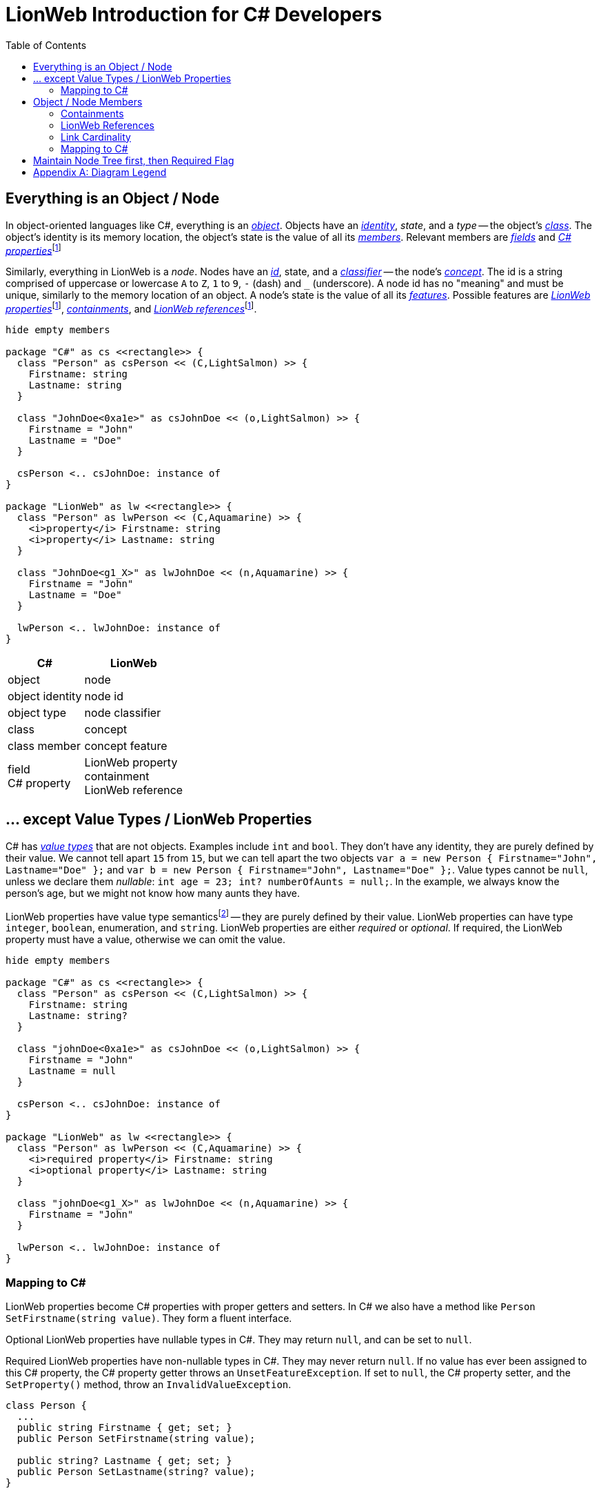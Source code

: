 :cs: C#
:underscore: _
:fn-prefix: pass:quotes[footnote:prefix[We use the term _property_ both in C# context and LionWeb context. Thus, we'll always qualify it with C# or LionWeb prefix. The same applies to the term _reference_.]]
= LionWeb Introduction for C# Developers
:toc:

== Everything is an Object / Node
In object-oriented languages like C#, everything is an
https://learn.microsoft.com/en-us/dotnet/csharp/fundamentals/object-oriented/objects[_object_].
Objects have an
https://learn.microsoft.com/en-us/dotnet/csharp/fundamentals/object-oriented/objects#object-identity-vs-value-equality[_identity_], _state_, and a _type_ -- the object's
https://learn.microsoft.com/en-us/dotnet/csharp/fundamentals/types/classes[_class_].
The object's identity is its memory location, the object's state is the value of all its https://learn.microsoft.com/en-us/dotnet/csharp/fundamentals/object-oriented/#members[_members_].
Relevant members are https://learn.microsoft.com/en-us/dotnet/csharp/programming-guide/classes-and-structs/fields[_fields_] and https://learn.microsoft.com/en-us/dotnet/csharp/programming-guide/classes-and-structs/properties[_{cs} properties_]{fn-prefix}

Similarly, everything in LionWeb is a _node_. Nodes have an
https://lionweb.io/specification/metametamodel/metametamodel.html#identifiers[_id_], state, and a
https://lionweb.io/specification/metametamodel/metametamodel.html#Classifier[_classifier_] -- the node's
https://lionweb.io/specification/metametamodel/metametamodel.html#Concept[_concept_].
The id is a string comprised of uppercase or lowercase `A` to `Z`, `1` to `9`, `-` (dash) and `{underscore}` (underscore). 
A node id has no "meaning" and must be unique, similarly to the memory location of an object.
A node's state is the value of all its
https://lionweb.io/specification/metametamodel/metametamodel.html#Feature[_features_].
Possible features are
https://lionweb.io/specification/metametamodel/metametamodel.html#Property[_LionWeb properties_]{fn-prefix},
https://lionweb.io/specification/metametamodel/metametamodel.html#Containment[_containments_], and
https://lionweb.io/specification/metametamodel/metametamodel.html#Reference[_LionWeb references_]{fn-prefix}.

[plantuml, nodes, svg]
----
hide empty members

package "C#" as cs <<rectangle>> {
  class "Person" as csPerson << (C,LightSalmon) >> {
    Firstname: string
    Lastname: string
  }
  
  class "JohnDoe<0xa1e>" as csJohnDoe << (o,LightSalmon) >> {
    Firstname = "John"
    Lastname = "Doe"
  }
  
  csPerson <.. csJohnDoe: instance of
}

package "LionWeb" as lw <<rectangle>> {
  class "Person" as lwPerson << (C,Aquamarine) >> {
    <i>property</i> Firstname: string
    <i>property</i> Lastname: string
  }
  
  class "JohnDoe<g1_X>" as lwJohnDoe << (n,Aquamarine) >> {
    Firstname = "John"
    Lastname = "Doe"
  }
  
  lwPerson <.. lwJohnDoe: instance of
}
----

[%autowidth,cols="a,a"]
|===
|C# |LionWeb

|object |node
|object identity |node id
|object type |node classifier
|class |concept
|class member |concept feature
|field  +
C# property
|LionWeb property  +
containment  +
LionWeb reference
|===

== ... except Value Types / LionWeb Properties
C# has https://learn.microsoft.com/en-us/dotnet/csharp/language-reference/builtin-types/value-types[_value types_] that are not objects.
Examples include `int` and `bool`.
They don't have any identity, they are purely defined by their value.
We cannot tell apart `15` from `15`, but we can tell apart the two objects `var a = new Person { Firstname="John", Lastname="Doe" };` and `var b = new Person { Firstname="John", Lastname="Doe" };`.
Value types cannot be `null`, unless we declare them _nullable_: `int age = 23; int? numberOfAunts = null;`.
In the example, we always know the person's age, but we might not know how many aunts they have.

LionWeb properties have value type semanticsfootnote:[Value type _semantics_ because C# `string` is not a value type.] -- they are purely defined by their value. 
LionWeb properties can have type `integer`, `boolean`, enumeration, and `string`.
LionWeb properties are either _required_ or _optional_.
If required, the LionWeb property must have a value, otherwise we can omit the value.

[plantuml, properties, svg]
----
hide empty members

package "C#" as cs <<rectangle>> {
  class "Person" as csPerson << (C,LightSalmon) >> {
    Firstname: string
    Lastname: string?
  }
  
  class "johnDoe<0xa1e>" as csJohnDoe << (o,LightSalmon) >> {
    Firstname = "John"
    Lastname = null
  }
  
  csPerson <.. csJohnDoe: instance of
}

package "LionWeb" as lw <<rectangle>> {
  class "Person" as lwPerson << (C,Aquamarine) >> {
    <i>required property</i> Firstname: string
    <i>optional property</i> Lastname: string
  }
  
  class "johnDoe<g1_X>" as lwJohnDoe << (n,Aquamarine) >> {
    Firstname = "John"
  }
  
  lwPerson <.. lwJohnDoe: instance of
}
----

=== Mapping to C#
LionWeb properties become C# properties with proper getters and setters.
In C# we also have a method like `Person SetFirstname(string value)`.
They form a fluent interface.

Optional LionWeb properties have nullable types in C#.
They may return `null`, and can be set to `null`.

Required LionWeb properties have non-nullable types in C#.
They may never return `null`.
If no value has ever been assigned to this C# property, the C# property getter throws an `UnsetFeatureException`.
If set to `null`, the C# property setter, and the `SetProperty()` method, throw an `InvalidValueException`.

[source, csharp]
----
class Person {
  ...
  public string Firstname { get; set; }
  public Person SetFirstname(string value);
    
  public string? Lastname { get; set; }
  public Person SetLastname(string? value);  
}

...

Person johnDoe = new Person("g1_X");

johnDoe.Firstname;           // throws UnsetFeatureException

johnDoe
  .SetFirstname("John")
  .SetLastname("Doe");

johnDoe.Firstname = null;    // throws InvalidValueException
johnDoe.SetFirstname(null);  // throws InvalidValueException
----

[%autowidth,cols="a,a"]
|===
|C# |LionWeb

|`int` type |`integer` property type
|`bool` type |`boolean` property type
|`string` type |`string` property type
|enum |enumeration
|nullable type |optional feature
|non-nullable type |required feature
|===

== Object / Node Members
C# always uses
https://learn.microsoft.com/en-us/dotnet/csharp/language-reference/keywords/reference-types[_C# references_] to connect objects.
A `Person` object uses C# references to connect to both the person's `Heart` object and their aunts' objects.
We cannot "delete" an object, but we can cut all C# references to it -- eventually the garbage collector will delete the object once all C# references to it are unset.

In LionWeb we have two different ways to connect nodes.
A `Person` node _contains_ its `Heart` node, but uses a _LionWeb reference_ to connect to the persons' aunts' nodes.
Both _containment_ and _LionWeb reference_ are a _link_.

[plantuml, containments, svg]
----
hide empty members

package "C#" as cs <<rectangle>> {
  class "Person" as csPerson << (C,LightSalmon) >> {
  }
  csPerson -> csPerson: aunts
  csHeart <- csPerson: heart  

  class "Heart" as csHeart << (C,LightSalmon) >> {
  }

  class "John<0xa1e>" as csJohn << (o,LightSalmon) >> {
  }
  csPerson <.. csJohn

  class "John's heart<0x4e4>" as csJohnHeart << (o,LightSalmon) >> {
  }
  csHeart <.. csJohnHeart

  class "Sid<0x221>" as csSid << (o,LightSalmon) >> {
  }
  csPerson <.. csSid

 csJohn -> csJohnHeart: heart
 csJohn -> csSid: aunts
}

package "LionWeb" as lw <<rectangle>> {
  class "Person" as lwPerson << (C,Aquamarine) >> {
  }
  lwPerson o-> lwPerson: aunts
  lwHeart <-* lwPerson: heart  

  class "Heart" as lwHeart << (C,Aquamarine) >> {
  }

  class "John<g1_X>" as lwJohn << (n,Aquamarine) >> {
  }
  lwPerson <.. lwJohn

  class "John's heart<hhh>" as lwJohnHeart << (n,Aquamarine) >> {
  }
  lwHeart <.. lwJohnHeart

  class "Sid<-12>" as lwSid << (n,Aquamarine) >> {
  }
  lwPerson <.. lwSid

 lwJohn *-> lwJohnHeart: heart
 lwJohn o-> lwSid: aunts
}
----

[%autowidth,cols="a,a"]
|===
|C# |LionWeb

|C# reference |Link +
Containment  +
LionWeb Reference
|===


=== Containments

Every node `A` is contained in exactly one other node `B`.
`B` is contained in `C`, and so on, until we arrive at the _root node_.
The root node is the only node that is not contained anywhere.
Thus, all nodes form a tree.
We usually look at the tree from the top: _root node_ contains `C`, which contains `B`, which contains `A`.
Each node has one _parent_ and zero or more _children_.
We cannot "delete" a node, but we can _detach_ the node from its parent.
If we detach node `B` from its parent `C`, both `B` and its child `A` are _orphaned_ -- unless we re-attach them to `D`.
If not, these nodes stay orphans, and the garbage collector claims them eventually.

[plantuml, orphans, svg]
----
hide empty members

package before <<rectangle>> {
  class A << (n,Aquamarine) >>
  class B << (n,Aquamarine) >>
  class C << (n,Aquamarine) >>
  class D << (n,Aquamarine) >>
  class root << (n,Aquamarine) >>
  
  C *--> B
  B *--> A
  root *--> C
  root *--> D
}

package "after detaching B" <<rectangle>> {
  class A << (n,Aquamarine) >>
  class B << (n,Aquamarine) >>
  class C << (n,Aquamarine) >>
  class D << (n,Aquamarine) >>
  class root << (n,Aquamarine) >>
  
  B *--> A
  root *--> C
  root *--> D
}

package "after re-attaching B to D" <<rectangle>> {
  class A << (n,Aquamarine) >>
  class B << (n,Aquamarine) >>
  class C << (n,Aquamarine) >>
  class D << (n,Aquamarine) >>
  class root << (n,Aquamarine) >>
  
  D *--> B
  B *--> A
  root *--> C
  root *--> D
}
----

=== LionWeb References

LionWeb references behave very similar to C# references.
We can refer to any other node, no matter where any of the two belongs to.
Removing a LionWeb reference also does not affect anything besides that reference.
LionWeb references turn the strict containment tree into a graph with interconnections. 

[plantuml, referencesA, svg]
----
hide empty members

package "no references" as noRef <<rectangle>> {
  class A << (n,Aquamarine) >>
  class B << (n,Aquamarine) >>
  class C << (n,Aquamarine) >>
  class D << (n,Aquamarine) >>
  class root << (n,Aquamarine) >>
  
  C *--> B
  B *--> A
  root *--> C
  root *--> D

  C -[hidden]> D
  D -[hidden]-> B
}

package "referencing parent" as refParent <<rectangle>> {
  class A << (n,Aquamarine) >>
  class B << (n,Aquamarine) >>
  class C << (n,Aquamarine) >>
  class D << (n,Aquamarine) >>
  class root << (n,Aquamarine) >>
  
  C *--> B
  B *--> A
  root *--> C
  root *--> D

  C -[hidden]> D
  D -[hidden]-> B

  C <-[#red]o B
}

noRef -[hidden]> refParent

package "referencing child" as refChild <<rectangle>> {
  class A << (n,Aquamarine) >>
  class B << (n,Aquamarine) >>
  class C << (n,Aquamarine) >>
  class D << (n,Aquamarine) >>
  class root << (n,Aquamarine) >>
  
  C *--> B
  B *--> A
  root *--> C
  root *--> D

  B o-[#red]-> A
}

refChild -[hidden]> refParent
----

[plantuml, referencesB, svg]
----
hide empty members

package "referencing self" as refSelf <<rectangle>> {
  class A << (n,Aquamarine) >>
  class B << (n,Aquamarine) >>
  class C << (n,Aquamarine) >>
  class D << (n,Aquamarine) >>
  class root << (n,Aquamarine) >>
  
  C *--> B
  B *--> A
  root *--> C
  root *--> D

  B o-[#red]> B
}

package "referencing elsewhere" as refElse <<rectangle>> {
  class A << (n,Aquamarine) >>
  class B << (n,Aquamarine) >>
  class C << (n,Aquamarine) >>
  class D << (n,Aquamarine) >>
  class root << (n,Aquamarine) >>
  
  C *--> B
  B *--> A
  root *--> C
  root *--> D

  D <-[#red]-o B
}

refSelf -[hidden]> refElse

package "same target" as sameTarget <<rectangle>> {
  class A << (n,Aquamarine) >>
  class B << (n,Aquamarine) >>
  class C << (n,Aquamarine) >>
  class D << (n,Aquamarine) >>
  class root << (n,Aquamarine) >>
  
  C *--> B
  B *--> A
  root *--> C
  root *--> D

  C o-[#red]> D
  D <-[#red]-o B
}

refElse -[hidden]> sameTarget
----

=== Link Cardinality
Links (i.e. containments and LionWeb references) are either _required_ or _optional_, just as LionWeb properties.
Links are also either _singular_ or _multiple_, i.e. the link can point to one or several other nodes.
This maps nicely to cardinalities, as known from UML:

[%autowidth,cols="h,c,c"]
|===
| |singular |multiple

|optional
|0..1
|0..*

|required
|1..1
|1..*
|===

[plantuml, cardinality, svg]
----
hide empty members

class "Person" as lwPerson << (C,Aquamarine) >> {
}
lwPerson o-> "0..*" lwPerson: aunts <<optional,multiple>>
lwHeart "1" <-* lwPerson: heart <<required,single>>

class "Heart" as lwHeart << (C,Aquamarine) >> {
}

class "John<g1_X>" as lwJohn << (n,Aquamarine) >> {
}
lwPerson <.. lwJohn

class "John's heart<hhh>" as lwJohnHeart << (n,Aquamarine) >> {
}
lwHeart <.. lwJohnHeart

class "Sid<-12>" as lwSid << (n,Aquamarine) >> {
}
lwPerson <.. lwSid

class "Anne<DXd>" as lwAnne << (n,Aquamarine) >> {
}
lwPerson <.. lwAnne

lwJohnHeart <-* lwJohn: heart
lwJohn o-> lwSid: aunts
lwJohn o-> lwAnne: aunts
----

=== Mapping to C#

.Singular Links
LionWeb singular links become C# properties with proper getters and setters.
Singular links have a method like `Person SetHeart(Heart value)` in C#.
They form a fluent interface.

Their method parameter type and C# property type for a singular link is nullable for optional links.
They may return `null`, and can be set to `null`.

Required singular links have non-nullable types in C#.
They may never return `null`.
If no value has ever been assigned to this C# property, the C# property getter throws an `UnsetFeatureException`.
If set to `null`, the C# property setter, and the `SetLink()` method, throw an `InvalidValueException`.

[plantuml, singularLink, svg]
----
hide empty members

class "Person" as lwPerson << (C,Aquamarine) >> {
}
lwHeart "1" <-* lwPerson: heart <<required,single>>
lwPerson o-> "0..1" lwPerson: bestFriend <<optional,single>>

class "Heart" as lwHeart << (C,Aquamarine) >> {
}
----

[source, csharp]
----
class Person {
  ...
  public Heart OwnHeart { get; set; }
  public Person SetOwnHeart(Heart value);
    
  public Person? BestFriend { get; set; }
  public Person SetBestFriend(Person? value);  
}

...

Person john = new Person("g1_X") { OwnHeart = new Heart("hhh") };
Person sid = new Person("-12");

john.SetBestFriend(sid);
var friend = john.BestFriend;

john.OwnHeart = null;  // throws InvalidValueException

sid.OwnHeart;          // throws UnsetFeatureException
----

.Multiple Links
LionWeb multiple links become C# properties with only getters.
They always return `IReadOnlyList<LinkType>`, never `null`.
The resulting enumerable cannot be modified -- it doesn't even offer appropriate methods.
Instead of setters or direct manipulation of the result, we have several methods for each multiple link: `AddLink(IEnumerable<LinkType>)`, `InsertLink(int index, IEnumerable<LinkType>)`, `RemoveLink(IEnumerable<LinkType>)`.

Optional multiple links may return empty `IReadOnlyList`, and all existing elements can be removed.

Required multiple links never return `null` or an empty list.
If the list is empty, the C# property getter throws an `UnsetFeatureException`.
Trying to remove all entries from a required multiple link throws an `InvalidValueException`.

[plantuml, multipleLink, svg]
----
hide empty members

class "Person" as lwPerson << (C,Aquamarine) >> {
}
lwKidney "1..*" <-* lwPerson: kidneys <<required,multiple>>
lwPerson o-> "0..*" lwPerson: aunts <<optional,multiple>>

class "Kidney" as lwKidney << (C,Aquamarine) >> {
}
----

[source, csharp]
----
class Person {
  ...
  public IReadOnlyList<Kidney> Kidneys { get; }
  public Person AddKidneys(IEnumerable<Kidney> nodes);
  public Person InsertKidneys(int index, IEnumerable<Kidney> nodes);
  public Person RemoveKidneys(IEnumerable<Kidney> nodes);
    
  public IReadOnlyList<Person> Aunts { get; }
  public Person AddAunts(IEnumerable<Person> nodes);
  public Person InsertAunts(int index, IEnumerable<Person> nodes);
  public Person RemoveAunts(IEnumerable<Person> nodes);
}

...

Person john = new Person("g1_X") { Kidneys = [new Kidney("s3S")] };
Person sid = new Person("-12");

john.AddAunts([sid]);
var onlyKidney = john.Kidneys.First();

john.Kidneys = [];                 // compilation error
john.Kidneys.Remove(onlyKidney);   // compilation error

john.RemoveKidneys([onlyKidney]);  // throws InvalidValueException

sid.Kidneys;                       // throws UnsetFeatureException
----

== Maintain Node Tree first, then Required Flag
The LionWeb C# framework always keep the nodes in a tree.
This means that every node has zero or one parents, and this parent contains the node.
As a consequence, simple assignments of containments can have side effects.

NOTE: This only concerns _containments_.
We can freely assign _LionWeb references_ without side effects.

[plantuml, treeShapeConcepts, svg]
----
hide empty members

class "Person" as lwPerson << (C,Aquamarine) >> {
}
lwToe "1..*" <-* lwPerson: toes <<required,multiple>>
lwPerson *-> "1" lwAppendix: app <<required,single>>

class "Toe" as lwToe << (C,Aquamarine) >> {
}

class "Appendix" as lwAppendix << (C,Aquamarine) >> {
}
----

[plantuml, treeShapeNodes, svg]
----
hide empty members

class "john<g1_X>" as john << (n,Aquamarine) >>

class "sid<-12>" as sid << (n,Aquamarine) >>

class "toe1<t1>" as toe1 << (n,Aquamarine) >>
class "toe2<t2>" as toe2 << (n,Aquamarine) >>

class "worm<a>" as worm << (n,Aquamarine) >>

john *--> toe1: toes
john *--> toe2: toes

john *--> worm: app
----

[source, csharp]
----
class Person {
  ...
  public IReadOnlyList<Toe> Toes { get; }
  public Person AddToes(IEnumerable<Toe> nodes);
  public Person InsertToes(int index, IEnumerable<Toe> nodes);
  public Person RemoveToes(IEnumerable<Toe> nodes);
    
  public Appendix App { get; set; }
  public Person SetApp(Appendix value);
}

...

Toe toe1 = new Toe("t1");
Toe toe2 = new Toe("t2");
Appendix worm = new Appendix("a");
Person john = new Person("g1_X") { Toes = [toe1, toe2], App = worm };
Person sid = new Person("-12");

sid.App = john.App  ;               <1>
john.App;                           // throws UnsetFeatureException

Toe firstToe = john.Toes.First();   <2>
Toe lastToe = john.Toes.Last();

sid.AddToes([firstToe, lastToe]);   <3>
joh.Toes;                           // throws UnsetFeatureException    

----
<1> We assign John's App to Sid.
For C#, that's just a C# reference -- several places can refer to the same C# object.
But for LionWeb, that's a containment, and we _must not_ have two parents for `worm`!
Thus, we detach `worm` from John, and attach it to Sid:
+
[plantuml, treeShapeMoveWorm, svg]
----
hide empty members

class "john<g1_X>" as john << (n,Aquamarine) >>

class "sid<-12>" as sid << (n,Aquamarine) >>

class "toe1<t1>" as toe1 << (n,Aquamarine) >>
class "toe2<t2>" as toe2 << (n,Aquamarine) >>

class "worm<a>" as worm << (n,Aquamarine) >>

john *--> toe1: toes
john *--> toe2: toes

sid *--> worm: worm
----
+
Now, John's App is `null`, even though it's _required_.
Consequently, we'd get a `UnsetFeatureException` in the next line if we tried to get John's App.

<2> We get John's first Toe, i.e. `toe1`.
That's ok, as we only store it in a local variable -- no effect on the tree.

<3> We add several of John's Toes to Sid.
Again, we _must not_ have two parents for the same toe, so we detach them from John, and attach them to Sid:
+
[plantuml, treeShapeMoveToes, svg]
----
hide empty members

class "john<g1_X>" as john << (n,Aquamarine) >>

class "sid<-12>" as sid << (n,Aquamarine) >>

class "toe1<t1>" as toe1 << (n,Aquamarine) >>
class "toe2<t2>" as toe2 << (n,Aquamarine) >>

class "worm<a>" as worm << (n,Aquamarine) >>

sid *--> toe1: toes
sid *--> toe2: toes

sid *--> worm: worm
----
+
Now, John's Toes are empty, even though the link is _required_.
Consequently, we'd get a `UnsetFeatureException` in the next line if we tried to get John's Toes.

To summarize, the LionWeb framework always keeps the tree, even if it has to violate _required_ constraints.
It helps the developer to adhere to required flags by throwing specializations of `LionWebExceptionBase` on direct attempts to violate the constraints.

[appendix]
== Diagram Legend
[plantuml, legend, svg]
----
left to right direction

hide empty members
skinparam objectshadowing false
skinparam objectbordercolor none
skinparam objectbackgroundcolor none

<style>
note {
    backgroundcolor white
    shadowing 0
    linecolor transparent
}
</style>

class "A" as g << (n,Aquamarine) >>
class "B" as h << (n,Aquamarine) >>
g o--> h: aunt
note right of h
LionWeb node A references node B
in containment "aunt"
end note

class "A" as k << (n,Aquamarine) >>
class "B" as l << (n,Aquamarine) >>
k *--> l: aunt
note right of l
LionWeb node A contains node B
in containment "aunt" 
end note

object " " as lwNodeDummy
lwNode -[hidden]-> lwNodeDummy
note right of lwNodeDummy
LionWeb node with node id g1_X
with "Name" LionWeb property
set to "John"
end note

class "name<g1_X>" as lwNode << (n,Aquamarine) >> {
  Name = "John"
}

class "A" as o << (n,Aquamarine) >>
class "B" as p << (C,Aquamarine) >>
o ..> p
note right of p
node A is instance of concept B
end note

class "A" as m << (C,Aquamarine) >>
class "B" as n << (C,Aquamarine) >>
m o--> "1..*" n: aunts
note right of n
LionWeb concept A declares
multiple, required LionWeb reference
"aunts" to concept B 
end note

class "A" as e << (C,Aquamarine) >>
class "B" as f << (C,Aquamarine) >>
e *--> "0..1" f: aunt
note right of f
LionWeb concept A declares
singlar, optional containment
"aunt" to concept B
end note

object " " as lwConceptDummy
lwConcept -[hidden]-> lwConceptDummy
note right of lwConceptDummy
LionWeb concept
with required LionWeb property
"Name" of type string
end note

class "ConceptName" as lwConcept << (C,Aquamarine) >> {
  <i>required property</i> Name: string
}

class "A" as i  << (o,LightSalmon) >>
class "B" as j  << (o,LightSalmon) >>
i --> j: aunt
note right of j
C# object A's C# Property "aunt"
references object B
end note

object " " as csObjectDummy
csObject -[hidden]-> csObjectDummy
note right of csObjectDummy
C# object at memory location 0xa1e
with "Name" C# property set to "John"
end note

class "name<0xa1e>" as csObject << (o,LightSalmon) >> {
  Name = "John"
}

class "A" as a << (o,LightSalmon) >>
class "B" as b << (C,LightSalmon) >>
a ..> b
note right of b
C# object A is instance of C# class B
end note

class "A" as c << (C,LightSalmon) >>
class "B" as d << (C,LightSalmon) >>
c --> "0..1" d: aunt
note right of d
C# class A declares C# Reference
"aunt" of type B with cardinality 0..1
end note

object " " as csClassDummy
csClass -[hidden]-> csClassDummy
note right of csClassDummy
C# class
with C# property "Name" of type string 
end note

class "ClassName" as csClass << (C,LightSalmon) >> {
  Name: string
}
----
